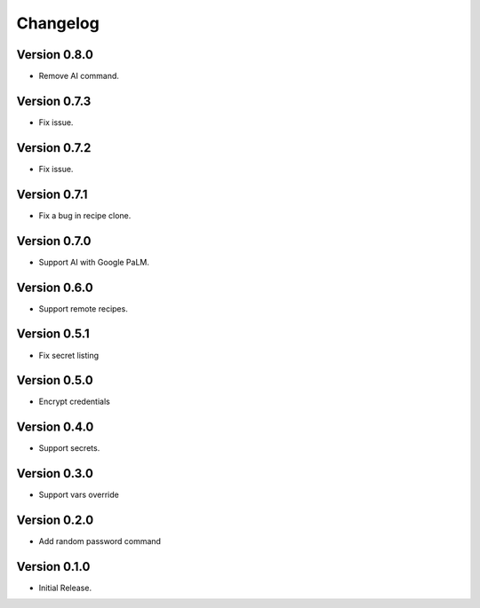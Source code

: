 =========
Changelog
=========

Version 0.8.0
=============

- Remove AI command.

Version 0.7.3
=============

- Fix issue.


Version 0.7.2
=============

- Fix issue.


Version 0.7.1
=============

- Fix a bug in recipe clone.


Version 0.7.0
=============

- Support AI with Google PaLM.


Version 0.6.0
=============

- Support remote recipes.


Version 0.5.1
=============

- Fix secret listing


Version 0.5.0
=============

- Encrypt credentials


Version 0.4.0
=============

- Support secrets.


Version 0.3.0
=============

- Support vars override


Version 0.2.0
=============

- Add random password command


Version 0.1.0
=============

- Initial Release.
